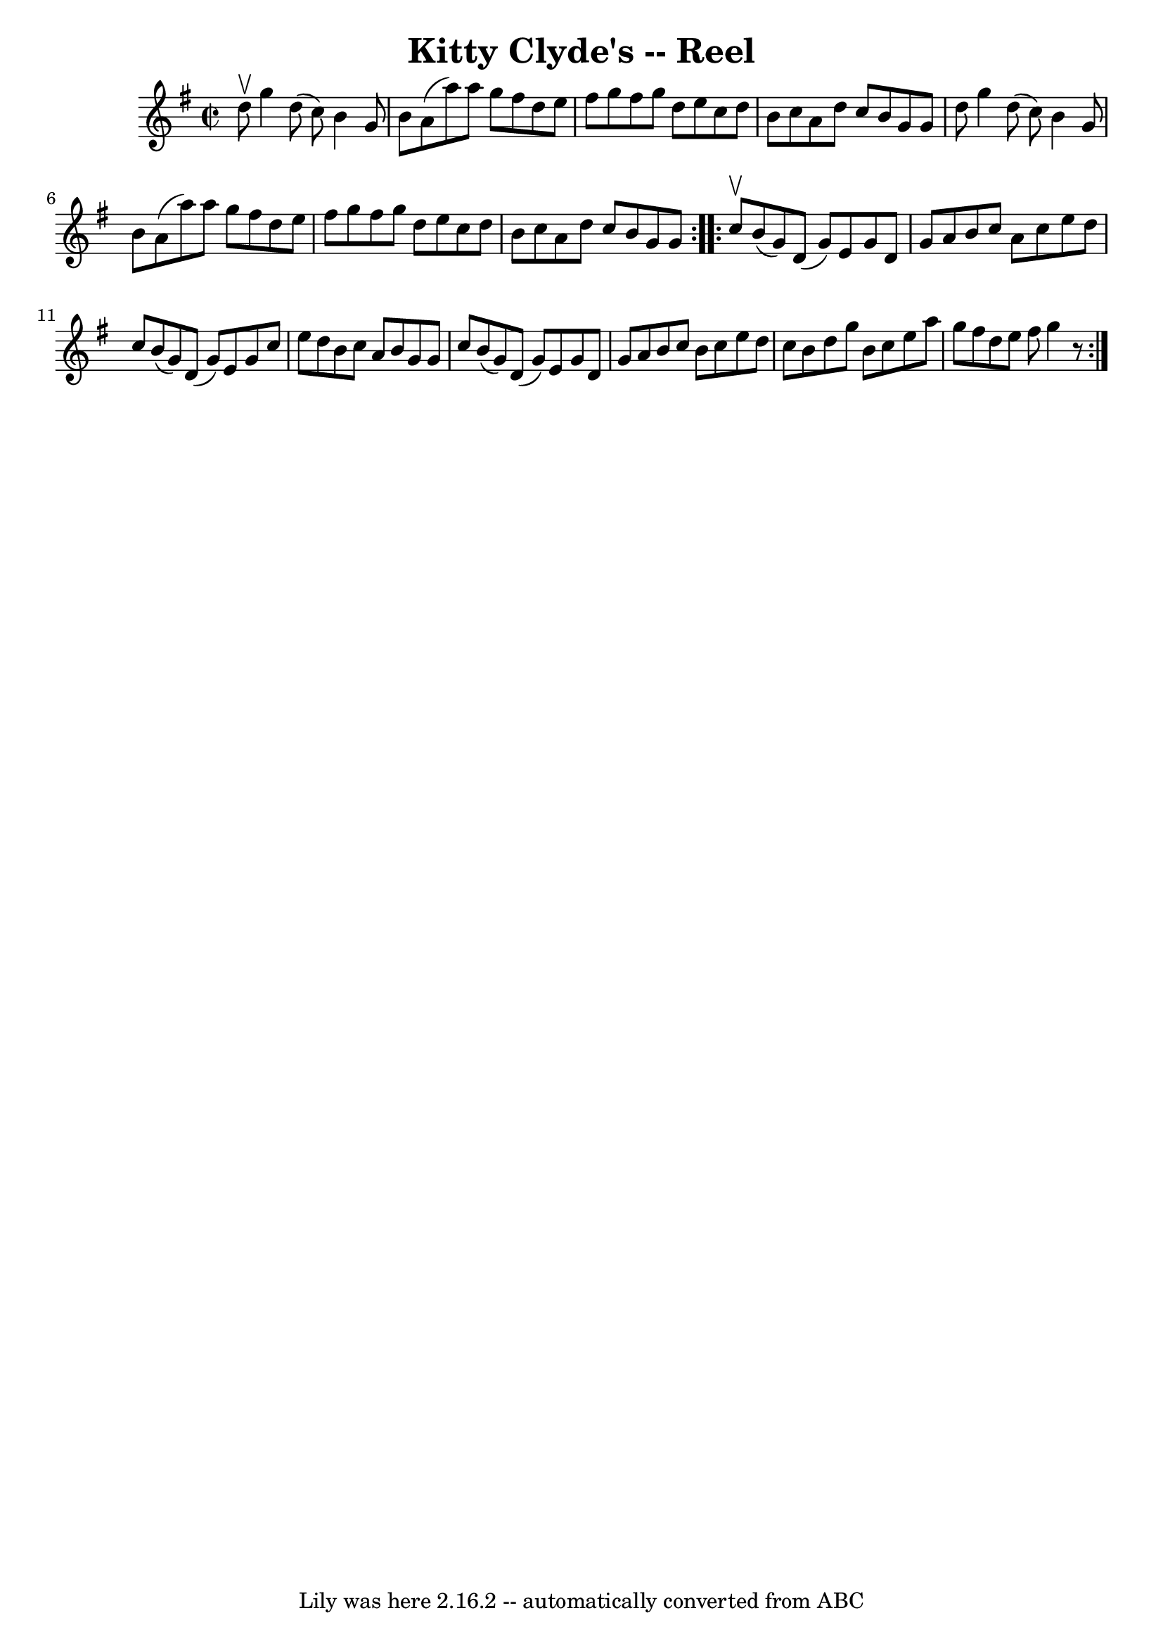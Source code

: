 \version "2.7.40"
\header {
	book = "Ryan's Mammoth Collection"
	crossRefNumber = "1"
	footnotes = "\\\\275"
	tagline = "Lily was here 2.16.2 -- automatically converted from ABC"
	title = "Kitty Clyde's -- Reel"
}
voicedefault =  {
\set Score.defaultBarType = "empty"

\repeat volta 2 {
\override Staff.TimeSignature #'style = #'C
 \time 2/2 \key g \major d''8^\upbow |
 g''4 d''8 (c''8)  
 b'4 g'8 b'8    |
 a'8 (a''8) a''8 g''8 fis''8    
d''8 e''8 fis''8    |
 g''8 fis''8 g''8 d''8 e''8    
c''8 d''8 b'8    |
 c''8 a'8 d''8 c''8 b'8 g'8    
g'8 d''8    |
 g''4 d''8 (c''8) b'4 g'8 b'8    
|
 a'8 (a''8) a''8 g''8 fis''8 d''8 e''8 fis''8  
  |
 g''8 fis''8 g''8 d''8 e''8 c''8 d''8 b'8    
|
 c''8 a'8 d''8 c''8 b'8 g'8 g'8    }     
\repeat volta 2 { c''8^\upbow |
 b'8 (g'8) d'8 (g'8) 
 e'8 g'8 d'8 g'8    |
 a'8 b'8 c''8 a'8 c''8    
e''8 d''8 c''8    |
 b'8 (g'8) d'8 (g'8) e'8    
g'8 c''8 e''8    |
 d''8 b'8 c''8 a'8 b'8 g'8    
g'8 c''8    |
 b'8 (g'8) d'8 (g'8) e'8 g'8    
d'8 g'8    |
 a'8 b'8 c''8 b'8 c''8 e''8 d''8    
c''8    |
 b'8 d''8 g''8 b'8 c''8 e''8 a''8 g''8   
 |
 fis''8 d''8 e''8 fis''8 g''4    r8 }   
}

\score{
    <<

	\context Staff="default"
	{
	    \voicedefault 
	}

    >>
	\layout {
	}
	\midi {}
}
